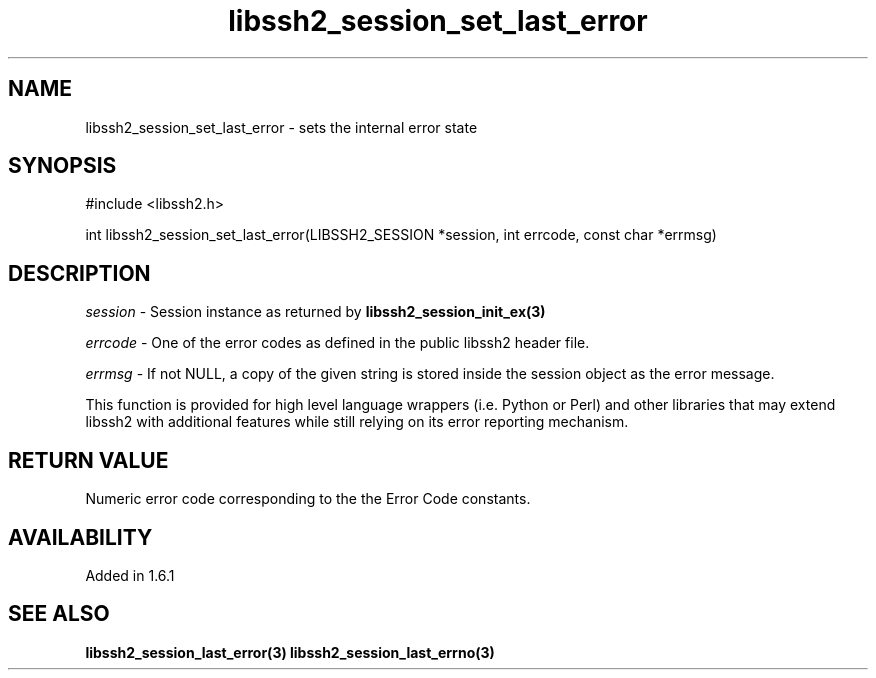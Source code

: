 .TH libssh2_session_set_last_error 3 "26 Oct 2015" "libssh2 1.6.1" "libssh2 manual"
.SH NAME
libssh2_session_set_last_error - sets the internal error state
.SH SYNOPSIS
#include <libssh2.h>

int
libssh2_session_set_last_error(LIBSSH2_SESSION *session, int errcode, const char *errmsg)

.SH DESCRIPTION
\fIsession\fP - Session instance as returned by
.BR libssh2_session_init_ex(3)

\fIerrcode\fP - One of the error codes as defined in the public
libssh2 header file.

\fIerrmsg\fP - If not NULL, a copy of the given string is stored
inside the session object as the error message.

This function is provided for high level language wrappers
(i.e. Python or Perl) and other libraries that may extend libssh2 with
additional features while still relying on its error reporting
mechanism.

.SH RETURN VALUE
Numeric error code corresponding to the the Error Code constants.

.SH AVAILABILITY
Added in 1.6.1

.SH SEE ALSO
.BR libssh2_session_last_error(3)
.BR libssh2_session_last_errno(3)

